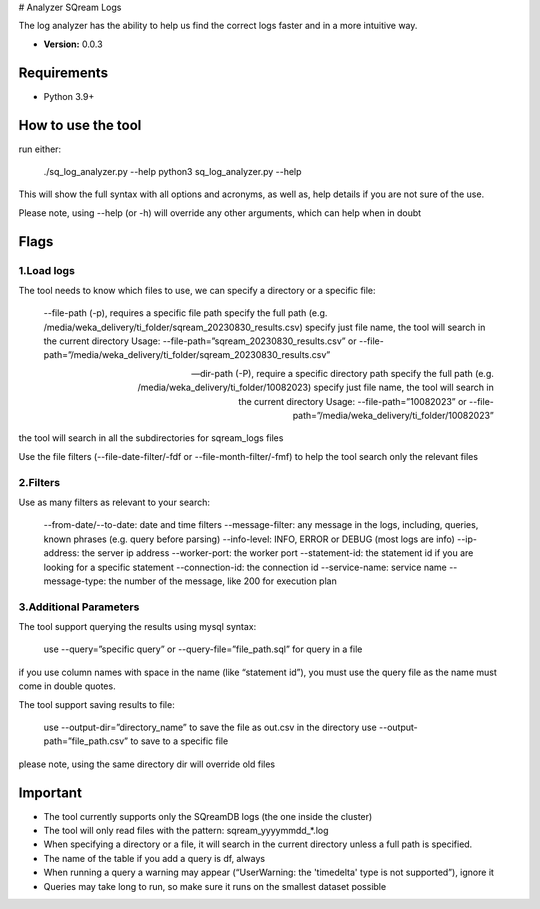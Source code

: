 # Analyzer SQream Logs

The log analyzer has the ability to help us find the correct logs faster and in a more intuitive way.

* **Version:**  0.0.3

Requirements
=====================

* Python 3.9+

How to use the tool
=====================
run either:

    ./sq_log_analyzer.py --help 
    python3 sq_log_analyzer.py --help

This will show the full syntax with all options and acronyms, as well as, help details if you are not sure of the use.

Please note, using --help (or -h) will override any other arguments, which can help when in doubt


Flags
======

1.Load logs
------------

The tool needs to know which files to use, we can specify a directory or a specific file:

    --file-path (-p), requires a specific file path
    specify the full path (e.g. /media/weka_delivery/ti_folder/sqream_20230830_results.csv)
    specify just file name, the tool will search in the current directory
    Usage: --file-path=”sqream_20230830_results.csv” or --file-path=”/media/weka_delivery/ti_folder/sqream_20230830_results.csv”

    --dir-path (-P), require a specific directory path
    specify the full path (e.g. /media/weka_delivery/ti_folder/10082023)
    specify just file name, the tool will search in the current directory
    Usage: --file-path=”10082023” or --file-path=”/media/weka_delivery/ti_folder/10082023”

the tool will search in all the subdirectories for sqream_logs files

Use the file filters (--file-date-filter/-fdf or --file-month-filter/-fmf) to help the tool search only the relevant files

2.Filters
----------
Use as many filters as relevant to your search:

    --from-date/--to-date: date and time filters
    --message-filter: any message in the logs, including, queries, known phrases (e.g. query before parsing)
    --info-level: INFO, ERROR or DEBUG (most logs are info)
    --ip-address: the server ip address
    --worker-port: the worker port
    --statement-id: the statement id if you are looking for a specific statement
    --connection-id: the connection id
    --service-name: service name
    --message-type: the number of the message, like 200 for execution plan

3.Additional Parameters
-------------------------
The tool support querying the results using mysql syntax:

    use --query=”specific query” or --query-file=”file_path.sql” for query in a file

if you use column names with space in the name (like “statement id”), you must use the query file as the name must come in double quotes.

The tool support saving results to file:

    use --output-dir=”directory_name” to save the file as out.csv in the directory
    use --output-path=”file_path.csv” to save to a specific file

please note, using the same directory dir will override old files

Important
===========
* The tool currently supports only the SQreamDB logs (the one inside the cluster)

* The tool will only read files with the pattern: sqream_yyyymmdd_*.log

* When specifying a directory or a file, it will search in the current directory unless a full path is specified.

* The name of the table if you add a query is df, always

* When running a query a warning may appear (“UserWarning: the 'timedelta' type is not supported”), ignore it

* Queries may take long to run, so make sure it runs on the smallest dataset possible
